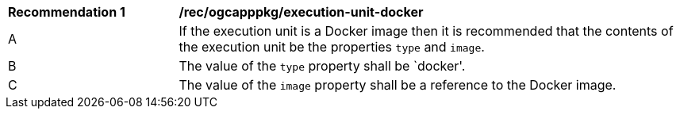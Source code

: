 [[rec_ogcapppkg_execution-unit-docker]]
[cols="2,6a"]
|===
^|*Recommendation {counter:rec-id}* |*/rec/ogcapppkg/execution-unit-docker*
^|A |If the execution unit is a Docker image then it is recommended that the contents of the execution unit be the properties `type` and `image`.
^|B |The value of the `type` property shall be `docker'.
^|C |The value of the `image` property shall be a reference to the Docker image.
|===
